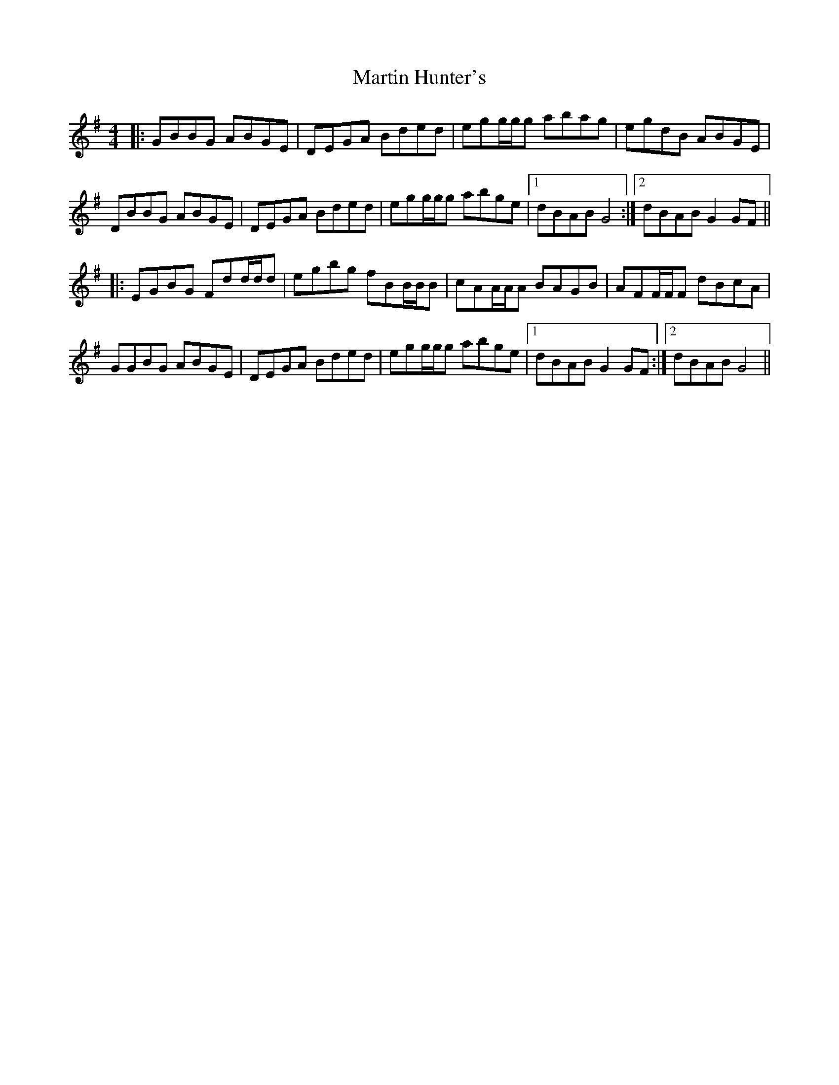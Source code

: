 X: 25635
T: Martin Hunter's
R: reel
M: 4/4
K: Gmajor
|:GBBG ABGE|DEGA Bded|egg/g/g abag|egdB ABGE|
DBBG ABGE|DEGA Bded|egg/g/g abge|1 dBAB G4:|2 dBAB G2GF||
|:EGBG Fdd/d/d|egbg fBB/B/B|cAA/A/A BAGB|AFF/F/F dBcA|
GGBG ABGE|DEGA Bded|egg/g/g abge|1 dBAB G2GF:|2 dBAB G4||

